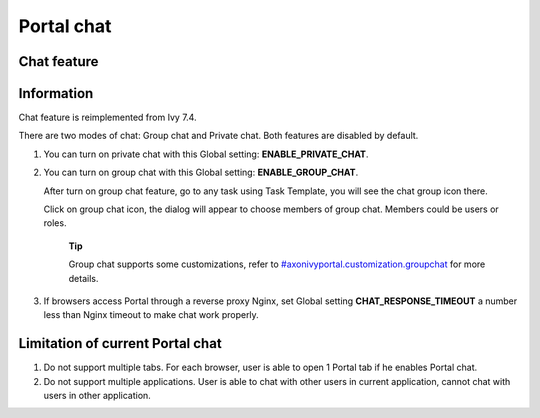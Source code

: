.. _axonivyportal.components.portalchat:

Portal chat
===========

.. _axonivyportal.components.portalchat.portalchatfeature:

Chat feature
------------

|chat|

.. _axonivyportal.components.portalchat.information:

Information
-----------

Chat feature is reimplemented from Ivy 7.4.

There are two modes of chat: Group chat and Private chat. Both features
are disabled by default.

1. You can turn on private chat with this Global setting:
   **ENABLE_PRIVATE_CHAT**.

2. You can turn on group chat with this Global setting:
   **ENABLE_GROUP_CHAT**.

   After turn on group chat feature, go to any task using Task Template,
   you will see the chat group icon there.

   Click on group chat icon, the dialog will appear to choose members of
   group chat. Members could be users or roles.

      **Tip**

      Group chat supports some customizations, refer to
      `#axonivyportal.customization.groupchat <#axonivyportal.customization.groupchat>`__
      for more details.

3. If browsers access Portal through a reverse proxy Nginx, set Global
   setting **CHAT_RESPONSE_TIMEOUT** a number less than Nginx timeout to
   make chat work properly.

.. _axonivyportal.components.portalchat.limitation:

Limitation of current Portal chat
---------------------------------

1. Do not support multiple tabs. For each browser, user is able to open
   1 Portal tab if he enables Portal chat.

2. Do not support multiple applications. User is able to chat with other
   users in current application, cannot chat with users in other
   application.

.. |chat| image:: images/portal-chat/chat.png

